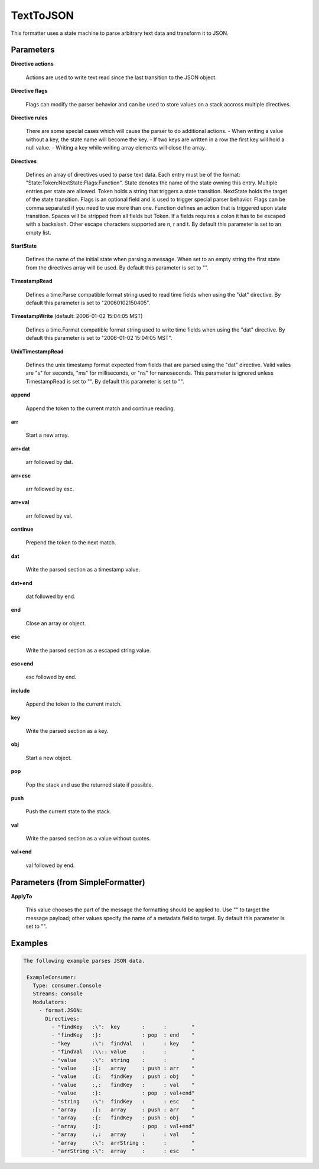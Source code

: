 .. Autogenerated by Gollum RST generator (docs/generator/*.go)

TextToJSON
==========

This formatter uses a state machine to parse arbitrary text data and
transform it to JSON.




Parameters
----------

**Directive actions**

  Actions are used to write  text read since the last
  transition to the JSON object.
  
  

**Directive flags**

  Flags can modify the parser behavior and can be used to
  store values on a stack accross multiple directives.
  
  

**Directive rules**

  There are some special cases which will cause the parser
  to do additional actions.
  - When writing a value without a key, the state name will become the key.
  - If two keys are written in a row the first key will hold a null value.
  - Writing a key while writing array elements will close the array.
  
  

**Directives**

  Defines an array of directives used to parse text data.
  Each entry must be of the format: "State:Token:NextState:Flags:Function".
  State denotes the name of the state owning this entry. Multiple entries per
  state are allowed. Token holds a string that triggers a state transition.
  NextState holds the target of the state transition. Flags is an optional
  field and is used to trigger special parser behavior. Flags can be comma
  separated if you need to use more than one.
  Function defines an action that is triggered upon state transition.
  Spaces will be stripped from all fields but Token. If a fields requires a
  colon it has to be escaped with a backslash. Other escape characters
  supported are \n, \r and \t.
  By default this parameter is set to an empty list.
  
  

**StartState**

  Defines the name of the initial state when parsing a message.
  When set to an empty string the first state from the directives array will
  be used.
  By default this parameter is set to "".
  
  

**TimestampRead**

  Defines a time.Parse compatible format string used to read
  time fields when using the "dat" directive.
  By default this parameter is set to "20060102150405".
  
  

**TimestampWrite** (default: 2006-01-02 15:04:05 MST)

  Defines a time.Format compatible format string used to
  write time fields when using the "dat" directive.
  By default this parameter is set to "2006-01-02 15:04:05 MST".
  
  

**UnixTimestampRead**

  Defines the unix timestamp format expected from fields
  that are parsed using the "dat" directive. Valid valies are "s" for seconds,
  "ms" for milliseconds, or "ns" for nanoseconds. This parameter is ignored
  unless TimestampRead is set to "".
  By default this parameter is set to "".
  
  

**append**

  Append the token to the current match and continue reading.
  
  

**arr**

  Start a new array.
  
  

**arr+dat**

  arr followed by dat.
  
  

**arr+esc**

  arr followed by esc.
  
  

**arr+val**

  arr followed by val.
  
  

**continue**

  Prepend the token to the next match.
  
  

**dat**

  Write the parsed section as a timestamp value.
  
  

**dat+end**

  dat followed by end.
  
  

**end**

  Close an array or object.
  
  

**esc**

  Write the parsed section as a escaped string value.
  
  

**esc+end**

  esc followed by end.
  
  

**include**

  Append the token to the current match.
  
  

**key**

  Write the parsed section as a key.
  
  

**obj**

  Start a new object.
  
  

**pop**

  Pop the stack and use the returned state if possible.
  
  

**push**

  Push the current state to the stack.
  
  

**val**

  Write the parsed section as a value without quotes.
  
  

**val+end**

  val followed by end.
  
  

Parameters (from SimpleFormatter)
---------------------------------

**ApplyTo**

  This value chooses the part of the message the formatting should be
  applied to. Use "" to target the message payload; other values specify the name of a metadata field to target.
  By default this parameter is set to "".
  
  

Examples
--------

.. code-block:: yaml

	The following example parses JSON data.
	
	 ExampleConsumer:
	   Type: consumer.Console
	   Streams: console
	   Modulators:
	     - format.JSON:
	       Directives:
	         - "findKey   :\":  key       :      :        "
	         - "findKey   :}:             : pop  : end    "
	         - "key       :\":  findVal   :      : key    "
	         - "findVal   :\\:: value     :      :        "
	         - "value     :\":  string    :      :        "
	         - "value     :[:   array     : push : arr    "
	         - "value     :{:   findKey   : push : obj    "
	         - "value     :,:   findKey   :      : val    "
	         - "value     :}:             : pop  : val+end"
	         - "string    :\":  findKey   :      : esc    "
	         - "array     :[:   array     : push : arr    "
	         - "array     :{:   findKey   : push : obj    "
	         - "array     :]:             : pop  : val+end"
	         - "array     :,:   array     :      : val    "
	         - "array     :\":  arrString :      :        "
	         - "arrString :\":  array     :      : esc    "
	
	


